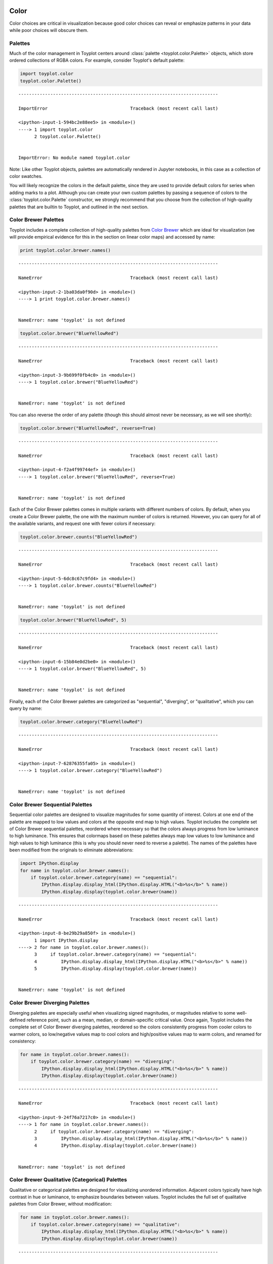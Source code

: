 
  .. image:: ../artwork/toyplot.png
    :width: 200px
    :align: right
  
.. _color:

Color
=====

Color choices are critical in visualization because good color choices
can reveal or emphasize patterns in your data while poor choices will
obscure them.

Palettes
--------

Much of the color management in Toyplot centers around
:class:`palette <toyplot.color.Palette>` objects, which store ordered
collections of RGBA colors. For example, consider Toyplot's default
palette:

.. code:: python

    import toyplot.color
    toyplot.color.Palette()


::


    ---------------------------------------------------------------------------

    ImportError                               Traceback (most recent call last)

    <ipython-input-1-594bc2e88ee5> in <module>()
    ----> 1 import toyplot.color
          2 toyplot.color.Palette()


    ImportError: No module named toyplot.color


Note: Like other Toyplot objects, palettes are automatically rendered in
Jupyter notebooks, in this case as a collection of color swatches.

You will likely recognize the colors in the default palette, since they
are used to provide default colors for series when adding marks to a
plot. Although you can create your own custom palettes by passing a
sequence of colors to the :class:`toyplot.color.Palette` constructor,
we strongly recommend that you choose from the collection of
high-quality palettes that are builtin to Toyplot, and outlined in the
next section.

Color Brewer Palettes
---------------------

Toyplot includes a complete collection of high-quality palettes from
`Color Brewer <http://colorbrewer2.org>`__ which are ideal for
visualization (we will provide empirical evidence for this in the
section on linear color maps) and accessed by name:

.. code:: python

    print toyplot.color.brewer.names()


::


    ---------------------------------------------------------------------------

    NameError                                 Traceback (most recent call last)

    <ipython-input-2-1ba03da0f90d> in <module>()
    ----> 1 print toyplot.color.brewer.names()
    

    NameError: name 'toyplot' is not defined


.. code:: python

    toyplot.color.brewer("BlueYellowRed")


::


    ---------------------------------------------------------------------------

    NameError                                 Traceback (most recent call last)

    <ipython-input-3-9b699f0fb4c0> in <module>()
    ----> 1 toyplot.color.brewer("BlueYellowRed")
    

    NameError: name 'toyplot' is not defined


You can also reverse the order of any palette (though this should almost
never be necessary, as we will see shortly):

.. code:: python

    toyplot.color.brewer("BlueYellowRed", reverse=True)


::


    ---------------------------------------------------------------------------

    NameError                                 Traceback (most recent call last)

    <ipython-input-4-f2a4f99744ef> in <module>()
    ----> 1 toyplot.color.brewer("BlueYellowRed", reverse=True)
    

    NameError: name 'toyplot' is not defined


Each of the Color Brewer palettes comes in multiple variants with
different numbers of colors. By default, when you create a Color Brewer
palette, the one with the maximum number of colors is returned. However,
you can query for all of the available variants, and request one with
fewer colors if necessary:

.. code:: python

    toyplot.color.brewer.counts("BlueYellowRed")


::


    ---------------------------------------------------------------------------

    NameError                                 Traceback (most recent call last)

    <ipython-input-5-6dc8c67c9fd4> in <module>()
    ----> 1 toyplot.color.brewer.counts("BlueYellowRed")
    

    NameError: name 'toyplot' is not defined


.. code:: python

    toyplot.color.brewer("BlueYellowRed", 5)


::


    ---------------------------------------------------------------------------

    NameError                                 Traceback (most recent call last)

    <ipython-input-6-15b84e0d2be0> in <module>()
    ----> 1 toyplot.color.brewer("BlueYellowRed", 5)
    

    NameError: name 'toyplot' is not defined


Finally, each of the Color Brewer palettes are categorized as
"sequential", "diverging", or "qualitative", which you can query by
name:

.. code:: python

    toyplot.color.brewer.category("BlueYellowRed")


::


    ---------------------------------------------------------------------------

    NameError                                 Traceback (most recent call last)

    <ipython-input-7-62876355fa05> in <module>()
    ----> 1 toyplot.color.brewer.category("BlueYellowRed")
    

    NameError: name 'toyplot' is not defined


Color Brewer Sequential Palettes
--------------------------------

Sequential color palettes are designed to visualize magnitudes for some
quantity of interest. Colors at one end of the palette are mapped to low
values and colors at the opposite end map to high values. Toyplot
includes the complete set of Color Brewer sequential palettes, reordered
where necessary so that the colors always progress from low luminance to
high luminance. This ensures that colormaps based on these palettes
always map low values to low luminance and high values to high luminance
(this is why you should never need to reverse a palette). The names of
the palettes have been modified from the originals to eliminate
abbreviations:

.. code:: python

    import IPython.display
    for name in toyplot.color.brewer.names():
        if toyplot.color.brewer.category(name) == "sequential":
            IPython.display.display_html(IPython.display.HTML("<b>%s</b>" % name))
            IPython.display.display(toyplot.color.brewer(name))


::


    ---------------------------------------------------------------------------

    NameError                                 Traceback (most recent call last)

    <ipython-input-8-be29b29a850f> in <module>()
          1 import IPython.display
    ----> 2 for name in toyplot.color.brewer.names():
          3     if toyplot.color.brewer.category(name) == "sequential":
          4         IPython.display.display_html(IPython.display.HTML("<b>%s</b>" % name))
          5         IPython.display.display(toyplot.color.brewer(name))


    NameError: name 'toyplot' is not defined


Color Brewer Diverging Palettes
-------------------------------

Diverging palettes are especially useful when visualizing signed
magnitudes, or magnitudes relative to some well-defined reference point,
such as a mean, median, or domain-specific critical value. Once again,
Toyplot includes the complete set of Color Brewer diverging palettes,
reordered so the colors consistently progress from cooler colors to
warmer colors, so low/negative values map to cool colors and
high/positive values map to warm colors, and renamed for consistency:

.. code:: python

    for name in toyplot.color.brewer.names():
        if toyplot.color.brewer.category(name) == "diverging":
            IPython.display.display_html(IPython.display.HTML("<b>%s</b>" % name))
            IPython.display.display(toyplot.color.brewer(name))


::


    ---------------------------------------------------------------------------

    NameError                                 Traceback (most recent call last)

    <ipython-input-9-24f76a7217c0> in <module>()
    ----> 1 for name in toyplot.color.brewer.names():
          2     if toyplot.color.brewer.category(name) == "diverging":
          3         IPython.display.display_html(IPython.display.HTML("<b>%s</b>" % name))
          4         IPython.display.display(toyplot.color.brewer(name))


    NameError: name 'toyplot' is not defined


Color Brewer Qualitative (Categorical) Palettes
-----------------------------------------------

Qualitative or categorical palettes are designed for visualizing
unordered information. Adjacent colors typically have high contrast in
hue or luminance, to emphasize boundaries between values. Toyplot
includes the full set of qualitative palettes from Color Brewer, without
modification:

.. code:: python

    for name in toyplot.color.brewer.names():
        if toyplot.color.brewer.category(name) == "qualitative":
            IPython.display.display_html(IPython.display.HTML("<b>%s</b>" % name))
            IPython.display.display(toyplot.color.brewer(name))


::


    ---------------------------------------------------------------------------

    NameError                                 Traceback (most recent call last)

    <ipython-input-10-d572533b5483> in <module>()
    ----> 1 for name in toyplot.color.brewer.names():
          2     if toyplot.color.brewer.category(name) == "qualitative":
          3         IPython.display.display_html(IPython.display.HTML("<b>%s</b>" % name))
          4         IPython.display.display(toyplot.color.brewer(name))


    NameError: name 'toyplot' is not defined


You may recognize "Set2" as Toyplot's default color palette.

Linear Color Maps
-----------------

While palettes group together related collections of colors, Toyplot
uses *color maps* to perform the work of mapping data values to colors.
The most important type of map in Toyplot is a
:class:`toyplot.color.LinearMap`, which uses linear interpolation to
map a continuous range of data values to a continuous range of colors,
provided by a palette:

.. code:: python

    toyplot.color.LinearMap(toyplot.color.brewer("BlueYellowRed"))


::


    ---------------------------------------------------------------------------

    NameError                                 Traceback (most recent call last)

    <ipython-input-11-8128487c9e92> in <module>()
    ----> 1 toyplot.color.LinearMap(toyplot.color.brewer("BlueYellowRed"))
    

    NameError: name 'toyplot' is not defined


Note that not all linear interpolations of colors are equal! Because the
human visual system is much more sensitive to changes in luminance than
changes in hue, we typically want to use color maps that generate a
linear range of luminance values. For example, the following figure
relates the relationship between data values and luminance values for
each of the Color Brewer sequential palettes:

.. code:: python

    import numpy
    def luma_plot(colormaps):
        grid_n = 4.0
        grid_m = numpy.ceil(len(colormaps) / grid_n)
        canvas = toyplot.Canvas(grid_n * 150, grid_m * 150)
        for index, (name, colormap) in enumerate(colormaps):
            x = numpy.linspace(0, 1, 200)
            y = [toyplot.color.to_lab(color)[0] for color in colormap.colors(x)]
    
            axes = canvas.axes(grid=(grid_m, grid_n, index), ymin=0, ymax=100, gutter=20, xshow=True, yshow=True, label=name)
            axes.scatterplot(x, y, size=10**2, fill=(x, colormap))

.. code:: python

    luma_plot([(name, toyplot.color.LinearMap(toyplot.color.brewer(name), 0, 1)) for name in toyplot.color.brewer.names() if toyplot.color.brewer.category(name) == "sequential"])


::


    ---------------------------------------------------------------------------

    NameError                                 Traceback (most recent call last)

    <ipython-input-13-abd2c8a569b3> in <module>()
    ----> 1 luma_plot([(name, toyplot.color.LinearMap(toyplot.color.brewer(name), 0, 1)) for name in toyplot.color.brewer.names() if toyplot.color.brewer.category(name) == "sequential"])
    

    NameError: name 'toyplot' is not defined


And here are the diverging palettes, viewed in the same fashion:

.. code:: python

    luma_plot([(name, toyplot.color.LinearMap(toyplot.color.brewer(name), 0, 1)) for name in toyplot.color.brewer.names() if toyplot.color.brewer.category(name) == "diverging"])


::


    ---------------------------------------------------------------------------

    NameError                                 Traceback (most recent call last)

    <ipython-input-14-3bbad180d6bc> in <module>()
    ----> 1 luma_plot([(name, toyplot.color.LinearMap(toyplot.color.brewer(name), 0, 1)) for name in toyplot.color.brewer.names() if toyplot.color.brewer.category(name) == "diverging"])
    

    NameError: name 'toyplot' is not defined


Note that for each of the palettes, the relationship between data and
luminance is very close to linear, minimizing distortion, and that the
diverging palettes provide a crisp transition between negative and
positive values. When we say that Color Brewer is a "high quality" set
of palettes, this is what we mean - the color choices in the Color
Brewer palettes generate close-to-optimal relationships between data and
luminance.

As a counterexample, here is the same analysis, applied to a low-quality
colormap (mis)used by many mainstream visualization libraries:

.. code:: python

    luma_plot([("jet", toyplot.color.LinearMap(toyplot.color.Palette(numpy.load("jet.npy")), 0, 1))])


::


    ---------------------------------------------------------------------------

    NameError                                 Traceback (most recent call last)

    <ipython-input-15-0dde4d4d6a20> in <module>()
    ----> 1 luma_plot([("jet", toyplot.color.LinearMap(toyplot.color.Palette(numpy.load("jet.npy")), 0, 1))])
    

    NameError: name 'toyplot' is not defined


Note that this palette provides a complex luminance profile that makes
it a poor choice for sequential or diverging data.

Moreland Diverging Maps
-----------------------

As an alternative to the linear maps based on the Color Brewer diverging
palettes, Toyplot also provides a set of nonlinear diverging color maps
based on “Diverging Color Maps for Scientific Visualization” by Ken
Moreland at http://www.sandia.gov/~kmorel/documents/ColorMaps. You will
note in the following plots that the Moreland diverging color maps use a
much narrower range of available luminance - this is because they have
been carefully crafted to provide a perceptually uniform mapping that
takes both color and luminance into account to eliminate Mach banding
effects:

.. code:: python

    luma_plot([(name, toyplot.color.diverging(name, 0, 1)) for name in toyplot.color.diverging.names()])


::


    ---------------------------------------------------------------------------

    NameError                                 Traceback (most recent call last)

    <ipython-input-16-675f60f27cdb> in <module>()
    ----> 1 luma_plot([(name, toyplot.color.diverging(name, 0, 1)) for name in toyplot.color.diverging.names()])
    

    NameError: name 'toyplot' is not defined


